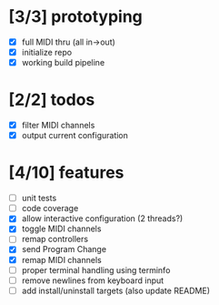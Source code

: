 * [3/3] prototyping

- [X] full MIDI thru (all in->out)
- [X] initialize repo
- [X] working build pipeline

* [2/2] todos

- [X] filter MIDI channels
- [X] output current configuration

* [4/10] features

- [ ] unit tests
- [ ] code coverage
- [X] allow interactive configuration (2 threads?)
- [X] toggle MIDI channels
- [ ] remap controllers
- [X] send Program Change
- [X] remap MIDI channels
- [ ] proper terminal handling using terminfo
- [ ] remove newlines from keyboard input
- [ ] add install/uninstall targets (also update README)
